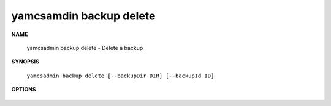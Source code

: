 yamcsamdin backup delete
========================

.. program:: yamcsadmin backup delete

**NAME**

    yamcsadmin backup delete - Delete a backup


**SYNOPSIS**

    ``yamcsadmin backup delete [--backupDir DIR] [--backupId ID]``


**OPTIONS**

    .. option:: --backupDir DIR

        Backup directory.

    .. option:: --backupId ID

        Backup ID.

